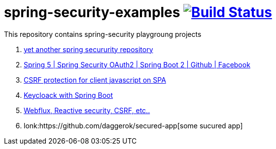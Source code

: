= spring-security-examples image:https://travis-ci.org/daggerok/spring-security-examples.svg?branch=master["Build Status", link="https://travis-ci.org/daggerok/spring-security-examples"]

This repository contains spring-security playgroung projects

. link:https://github.com/daggerok/spring-security-testing[yet another spring secururity repository]
. link:spring-5-security-oauth2/[Spring 5 | Spring Security OAuth2 | Spring Boot 2 | Github | Facebook]
. link:csrf-protection-spa/[CSRF protection for client javascript on SPA]
. link:keycloak-identity-management/[Keycloack with Spring Boot]
. link:https://github.com/daggerok/csrf-spring-webflux-mustache/[Webflux, Reactive security, CSRF, etc..]
. lonk:https://github.com/daggerok/secured-app[some sucured app]
